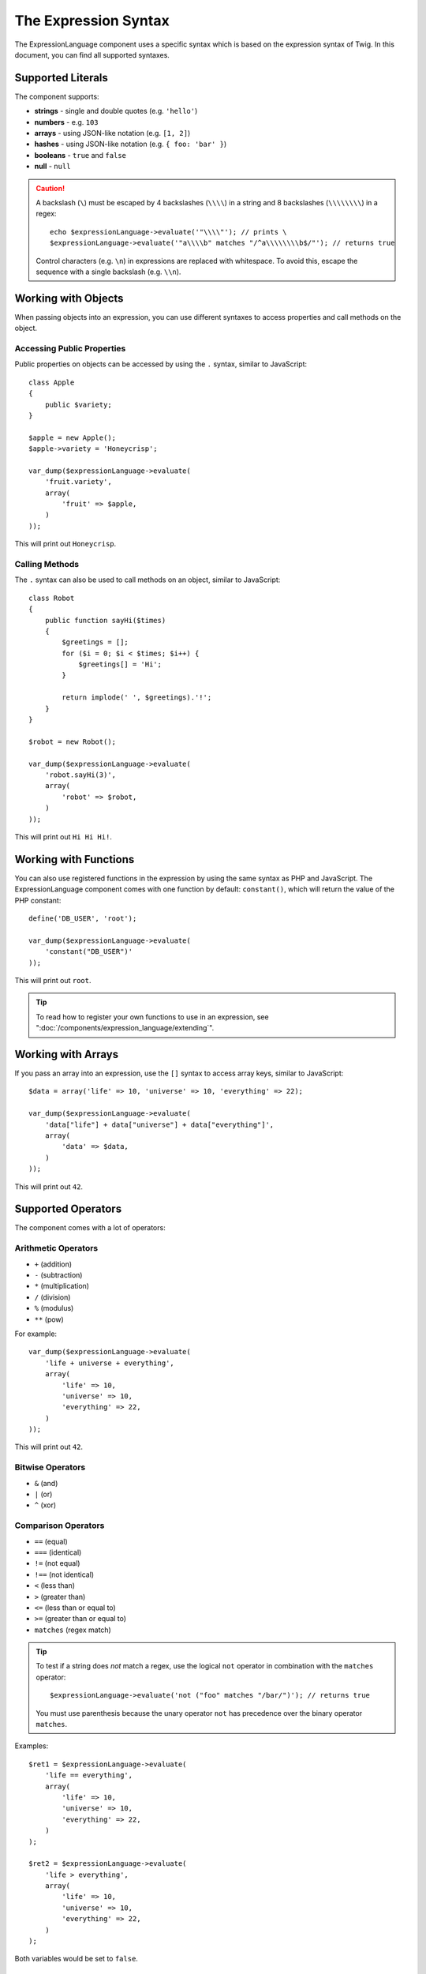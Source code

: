 .. index::
    single: Syntax; ExpressionLanguage

The Expression Syntax
=====================

The ExpressionLanguage component uses a specific syntax which is based on the
expression syntax of Twig. In this document, you can find all supported
syntaxes.

Supported Literals
------------------

The component supports:

* **strings** - single and double quotes (e.g. ``'hello'``)
* **numbers** - e.g. ``103``
* **arrays** - using JSON-like notation (e.g. ``[1, 2]``)
* **hashes** - using JSON-like notation (e.g. ``{ foo: 'bar' }``)
* **booleans** - ``true`` and ``false``
* **null** - ``null``

.. caution::

    A backslash (``\``) must be escaped by 4 backslashes (``\\\\``) in a string
    and 8 backslashes (``\\\\\\\\``) in a regex::

        echo $expressionLanguage->evaluate('"\\\\"'); // prints \
        $expressionLanguage->evaluate('"a\\\\b" matches "/^a\\\\\\\\b$/"'); // returns true

    Control characters (e.g. ``\n``) in expressions are replaced with
    whitespace. To avoid this, escape the sequence with a single backslash
    (e.g.  ``\\n``).

.. _component-expression-objects:

Working with Objects
--------------------

When passing objects into an expression, you can use different syntaxes to
access properties and call methods on the object.

Accessing Public Properties
~~~~~~~~~~~~~~~~~~~~~~~~~~~

Public properties on objects can be accessed by using the ``.`` syntax, similar
to JavaScript::

    class Apple
    {
        public $variety;
    }

    $apple = new Apple();
    $apple->variety = 'Honeycrisp';

    var_dump($expressionLanguage->evaluate(
        'fruit.variety',
        array(
            'fruit' => $apple,
        )
    ));

This will print out ``Honeycrisp``.

Calling Methods
~~~~~~~~~~~~~~~

The ``.`` syntax can also be used to call methods on an object, similar to
JavaScript::

    class Robot
    {
        public function sayHi($times)
        {
            $greetings = [];
            for ($i = 0; $i < $times; $i++) {
                $greetings[] = 'Hi';
            }

            return implode(' ', $greetings).'!';
        }
    }

    $robot = new Robot();

    var_dump($expressionLanguage->evaluate(
        'robot.sayHi(3)',
        array(
            'robot' => $robot,
        )
    ));

This will print out ``Hi Hi Hi!``.

.. _component-expression-functions:

Working with Functions
----------------------

You can also use registered functions in the expression by using the same
syntax as PHP and JavaScript. The ExpressionLanguage component comes with one
function by default: ``constant()``, which will return the value of the PHP
constant::

    define('DB_USER', 'root');

    var_dump($expressionLanguage->evaluate(
        'constant("DB_USER")'
    ));

This will print out ``root``.

.. tip::

    To read how to register your own functions to use in an expression, see
    ":doc:`/components/expression_language/extending`".

.. _component-expression-arrays:

Working with Arrays
-------------------

If you pass an array into an expression, use the ``[]`` syntax to access
array keys, similar to JavaScript::

    $data = array('life' => 10, 'universe' => 10, 'everything' => 22);

    var_dump($expressionLanguage->evaluate(
        'data["life"] + data["universe"] + data["everything"]',
        array(
            'data' => $data,
        )
    ));

This will print out ``42``.

Supported Operators
-------------------

The component comes with a lot of operators:

Arithmetic Operators
~~~~~~~~~~~~~~~~~~~~

* ``+`` (addition)
* ``-`` (subtraction)
* ``*`` (multiplication)
* ``/`` (division)
* ``%`` (modulus)
* ``**`` (pow)

For example::

    var_dump($expressionLanguage->evaluate(
        'life + universe + everything',
        array(
            'life' => 10,
            'universe' => 10,
            'everything' => 22,
        )
    ));

This will print out ``42``.

Bitwise Operators
~~~~~~~~~~~~~~~~~

* ``&`` (and)
* ``|`` (or)
* ``^`` (xor)

Comparison Operators
~~~~~~~~~~~~~~~~~~~~

* ``==`` (equal)
* ``===`` (identical)
* ``!=`` (not equal)
* ``!==`` (not identical)
* ``<`` (less than)
* ``>`` (greater than)
* ``<=`` (less than or equal to)
* ``>=`` (greater than or equal to)
* ``matches`` (regex match)

.. tip::

    To test if a string does *not* match a regex, use the logical ``not``
    operator in combination with the ``matches`` operator::

        $expressionLanguage->evaluate('not ("foo" matches "/bar/")'); // returns true

    You must use parenthesis because the unary operator ``not`` has precedence
    over the binary operator ``matches``.

Examples::

    $ret1 = $expressionLanguage->evaluate(
        'life == everything',
        array(
            'life' => 10,
            'universe' => 10,
            'everything' => 22,
        )
    );

    $ret2 = $expressionLanguage->evaluate(
        'life > everything',
        array(
            'life' => 10,
            'universe' => 10,
            'everything' => 22,
        )
    );

Both variables would be set to ``false``.

Logical Operators
~~~~~~~~~~~~~~~~~

* ``not`` or ``!``
* ``and`` or ``&&``
* ``or`` or ``||``

For example::

    $ret = $expressionLanguage->evaluate(
        'life < universe or life < everything',
        array(
            'life' => 10,
            'universe' => 10,
            'everything' => 22,
        )
    );

This ``$ret`` variable will be set to ``true``.

String Operators
~~~~~~~~~~~~~~~~

* ``~`` (concatenation)

For example::

    var_dump($expressionLanguage->evaluate(
        'firstName~" "~lastName',
        array(
            'firstName' => 'Arthur',
            'lastName' => 'Dent',
        )
    ));

This would print out ``Arthur Dent``.

Array Operators
~~~~~~~~~~~~~~~

* ``in`` (contain)
* ``not in`` (does not contain)

For example::

    class User
    {
        public $group;
    }

    $user = new User();
    $user->group = 'human_resources';

    $inGroup = $expressionLanguage->evaluate(
        'user.group in ["human_resources", "marketing"]',
        array(
            'user' => $user,
        )
    );

The ``$inGroup`` would evaluate to ``true``.

Numeric Operators
~~~~~~~~~~~~~~~~~

* ``..`` (range)

For example::

    class User
    {
        public $age;
    }

    $user = new User();
    $user->age = 34;

    $expressionLanguage->evaluate(
        'user.age in 18..45',
        array(
            'user' => $user,
        )
    );

This will evaluate to ``true``, because ``user.age`` is in the range from
``18`` to ``45``.

Ternary Operators
~~~~~~~~~~~~~~~~~

* ``foo ? 'yes' : 'no'``
* ``foo ?: 'no'`` (equal to ``foo ? foo : 'no'``)
* ``foo ? 'yes'`` (equal to ``foo ? 'yes' : ''``)
